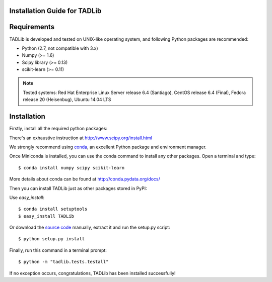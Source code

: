 Installation Guide for TADLib
==============================

Requirements
============
TADLib is developed and tested on UNIX-like operating system, and following Python
packages are recommended:

- Python (2.7, not compatible with 3.x)
- Numpy (>= 1.6)
- Scipy library (>= 0.13)
- scikit-learn (>= 0.11)

.. note:: Tested systems: Red Hat Enterprise Linux Server release 6.4 (Santiago),
   CentOS release 6.4 (Final), Fedora release 20 (Heisenbug), Ubuntu 14.04 LTS

Installation
=============
Firstly, install all the required python packages:

There's an exhaustive instruction at http://www.scipy.org/install.html

We strongly recommend using `conda <http://conda.pydata.org/miniconda.html>`_,
an excellent Python package and environment manager.

Once Miniconda is installed, you can use the conda command to install any
other packages. Open a terminal and type::

    $ conda install numpy scipy scikit-learn

More details about conda can be found at http://conda.pydata.org/docs/

Then you can install TADLib just as other packages stored in PyPI:

Use *easy_install*::

    $ conda install setuptools
    $ easy_install TADLib

Or download the `source code <https://pypi.python.org/pypi/TADLib>`_ manually,
extract it and run the setup.py script::

    $ python setup.py install

Finally, run this command in a terminal prompt::

    $ python -m "tadlib.tests.testall"

If no exception occurs, congratulations, TADLib has been installed successfully!
